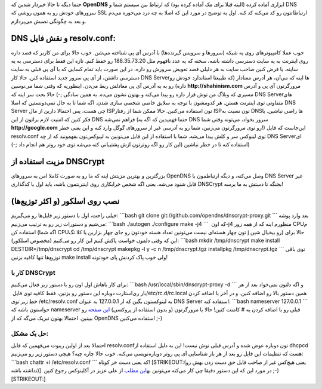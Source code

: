 .. title: dnscrypt روی اسلکور (‌و باقی لینوکس‌ها‌) 
.. date: 2012/2/19 10:24:53

حتما دیگه تا حالا خبر‌دار شدین که **OpenDNS** ابزاری آماده کرده (‌البته
قبلا برای مک آماده کرده بود‌) که ارتباط بین سیستم شما و DNS سرور‌های
خودش رو به همون روشی که SSL ارتباطاتتون رو کد می‌کنه کد کنه‌. اول یه
توضیح در مورد این که اصلا به چه درد می‌خوره می‌دم و بعد به چگونگی نصبش
می‌پردازم‌.

DNS و نقش فایل resolv.conf:
~~~~~~~~~~~~~~~~~~~~~~~~~~~

خوب عملا کامپیوتر‌های روی یه شبکه (‌سرور‌ها و سرویس گیرنده‌ها‌) با آدرس
آی پی شناخته می‌شن‌. خوب حالا برای من کاربر که قصد داره روی اینترنت به
یه سایت دسترسی داشته باشه‌، سخته که یه عدد نافهوم مثل 188.35.73.20 رو
حفظ کنم‌. تازه این فقط برای دسترسی به یه سایته‌. یا فرض کنین صاحب سایت
به هر دلیلی قصد تعویض سرورش رو داره‌، در این صورت باید تمام کسایی که با
آی پی قبلی به سایت دسترسی داشتن‌، از آی پی سرور جدید استفاده کنن‌. حالا
کار DNS Server‌ها اینه که می‌آن‌، هر آدرس معنادار (‌که طبیعتا استاندارد
خودش رو داره‌) رو به یه آدرس آی پی معادلش ربط می‌دن‌. اینطوریه که وقتی
شما می‌نوسین **http://shahinism.com** مرورگرتون آی پی و آدرس مسیری که
وبلاگ من توش قرار داره رو پیدا می‌کنه و بهتون نشون می‌ده‌. به همین سادگی
;-) حالا بحث سر اینه که DNS Server‌های متفاوتی توی اینترنت هستن‌. هر
کدومشون با توجه به سلایق خاصی شخصی سازی شدن‌. اگه شما تا به حال
نمی‌دونستین که اصلا DNS Server چی هست‌، پس احتمالا دارین از مال ISP‌تون
استفاده می‌کنین‌. حالا ممکن شما از رفتار ISP‌تون نسبت به DNS‌ها راضی
نباشین‌. یا فکر کنین که امنیت لازم براتون از این DNS فراهم نمی‌شه (‌حتما
فهمیدین که اگه یه DNS سرور بخواد‌، می‌تونه وقتی شما
**http://google.com** رو توی مرورگرتون می‌زنین‌، شما رو به آدرسی غیر از
سرور‌های گوگل وارد کنه و این یعنی خطر‌!) این‌جاست که فایل resolv.conf
توی لینوکس سر و کلش پیدا می‌شه‌. شما با استفاده از این فایل می‌تونین به
لینوکس‌تون بفهمونید که از چه DNS Server‌ای استفاده کنه تا در خطر نباشین‌
(‌این کار رو اگه روترتون ازش پشتیبانی کنه می‌شه توی خود روتر هم انجام
داد ;-))

مزیت استفاده از DNSCrypt
~~~~~~~~~~~~~~~~~~~~~~~~

بزرگترین و بهترین مزیتش اینه که ما رو به صورت کاملا امن به سرور‌های
OpenDNS وصل می‌کنه‌، و دیگه ارتباطمون با DNS Server غیر قابل شنود
می‌شه‌. یعنی اگه شخص خرابکاری روی اینترنتمون باشه‌، باید اول با کدگذاری
DNSCrypt بجنگه تا دستش به ما برسه‌!

نصب روی اسلکور (‌و اکثر توزیع‌ها‌)
~~~~~~~~~~~~~~~~~~~~~~~~~~~~~~~~~~

خیلی راحت‌، اول با دستور زیر فایل‌ها رو می‌گیریم‌: \`\`\`bash git clone
git://github.com/opendns/dnscrypt-proxy.git \`\`\` بعد وارد پوشه می‌شیم
و دستورات زیر رو به ترتیب می‌زنیم‌: \`\`\`bash ./autogen ./configure
make -j4 \`\`\` که اون ‏‎-j4 منظورم اینه که از همه زور CPUم استفاده کن
(‌اگه شما CPUتون چهار هسته‌ای نیست می‌تونین تعداد هسته خودتون رو جای
چهار بزارین یا کلا تگ j رو بیخیال شین) حالا برای این که وقتی دلمون خواست
پاکش کنیم این کار رو می‌کنیم‌ (مخصوص اسلکور): \`\`\`bash mkdir
/tmp/dnscrypt make install DESTDIR=/tmp/dnscrypt cd /tmp/dnscrypt
makepkg -l y -c n /tmp/dnscrypt.tgz installpkg /tmp/dnscrypt.tgz \`\`\`
توی باقی توزیع‌ها تنها کافیه بزنین make install ولی خوب پاک کردنش پای
خودتونه!

کار با DNSCrypt
^^^^^^^^^^^^^^^

برای کار باهاش اول اون رو با دستور زیر فعال می‌کنیم‌: \`\`\`bash
/usr/local/sbin/dnscrypt-proxy -d \`\`\` و اگه دلتون نمی‌خواد بعد از هر
بار ری‌استارت دوباره این دستور رو بزنین‌، فقط کافیه توی فایل
‏‎/etc/rc.d/rc.local همین دستور بالا رو اضافه کنین‌. و در آخر با اضافه
کردن خط زیر توی ‎/etc/resolv.conf به لینوکستون بگین که از 127.0.0.1 به
عنوان DNS Server استفاده کنه‌: \`\`\`bash nameserver 127.0.0.1 \`\`\`
حواستون باشه که nameserver قبلی رو با اضافه کردن یه # کامنت کنین‌! حالا
با مرورگرتون (‌و بدون استفاده از پروکسی‌) `این
صفحه <http://www.opendns.com/welcome/>`__ رو ببینین‌. احتمالا بهتون
تبریک می‌گه که از OpenDNS استفاده می‌کنین ;-)

حل یک مشکل:
^^^^^^^^^^^

احتمالا بعد از اولین ریبوت می‌فهمین که فایل resolv.conf‌تون دوباره عوض
شده و آدرس قبلی توش نیست‌! این به دلیل استفاده از dhcpcd هست که تنظیمات
این فایل رو بعد از هر بار شناسایی آی پی روتر دوباره‌نویسی می‌کنه‌. خوب
حالا چاره چیه‌؟ هیچی دستور زیر رو می‌زنیم: \`\`\`bash chattr +i
/etc/resolv.conf \`\`\` که یعنی دست خر کوتاه‌! \ [STRIKEOUT:(‌یعنی
هیچ‌کس غیر از صاحب فایل حق دست زدن بهش رو نداشته باشه‌)]  در مورد این که
این دستور دقیقا چی کار می‌کنه می‌تونین به\ `این
مطلب <http://weblog.aqlinux.ir/?p=204>`__ از علی عزیز در آکلینوکس رجوع
کنین ;-)\ [STRIKEOUT:]
